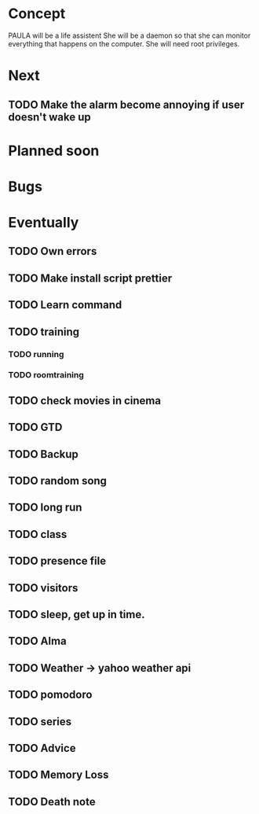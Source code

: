 
* Concept
  PAULA will be a life assistent
  She will be a daemon so that she can monitor everything that happens on the computer.
  She will need root privileges.
  
* Next
** TODO Make the alarm become annoying if user doesn't wake up
   
* Planned soon
  
* Bugs

   
* Eventually
** TODO Own errors
** TODO Make install script prettier
** TODO Learn command
** TODO training
*** TODO running
*** TODO roomtraining
** TODO check movies in cinema
** TODO GTD
** TODO Backup
** TODO random song
** TODO long run
** TODO class
** TODO presence file
** TODO visitors
** TODO sleep, get up in time.
** TODO Alma
** TODO Weather -> yahoo weather api
** TODO pomodoro
** TODO series
** TODO Advice
** TODO Memory Loss
** TODO Death note
   
